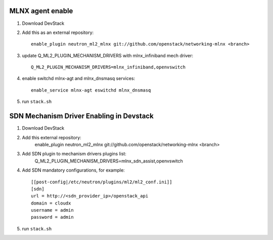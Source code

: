 ==================
 MLNX agent enable
==================

1) Download DevStack

2) Add this as an external repository::

    enable_plugin neutron_ml2_mlnx git://github.com/openstack/networking-mlnx <branch>

3) update Q_ML2_PLUGIN_MECHANISM_DRIVERS with mlnx_infiniband mech driver::

    Q_ML2_PLUGIN_MECHANISM_DRIVERS=mlnx_infiniband,openvswitch

4) enable switchd mlnx-agt and mlnx_dnsmasq services::

    enable_service mlnx-agt eswitchd mlnx_dnsmasq

5) run ``stack.sh``


==========================================
 SDN Mechanism Driver Enabling in Devstack
==========================================

1) Download DevStack

2) Add this external repository:
    enable_plugin neutron_ml2_mlnx git://github.com/openstack/networking-mlnx <branch>

3) Add SDN plugin to mechanism drivers plugins list:
    Q_ML2_PLUGIN_MECHANISM_DRIVERS=mlnx_sdn_assist,openvswitch

4) Add SDN mandatory configurations, for example::

    [[post-config|/etc/neutron/plugins/ml2/ml2_conf.ini]]
    [sdn]
    url = http://<sdn_provider_ip>/openstack_api
    domain = cloudx
    username = admin
    password = admin

5) run ``stack.sh``
